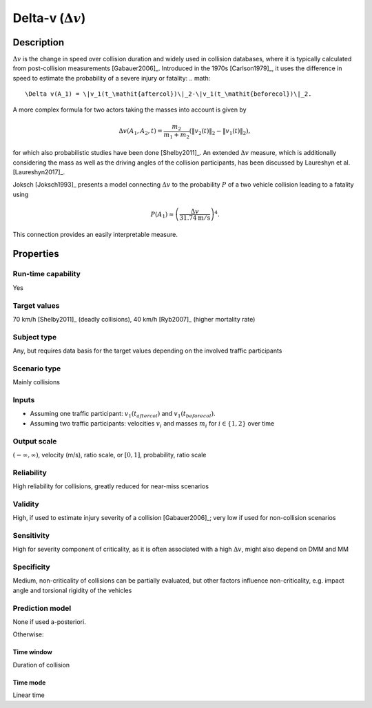 
Delta-v (:math:`\Delta v`)
==========================

Description
-----------

:math:`\Delta v` is the change in speed over collision duration and widely used in collision databases, where it is typically calculated from post-collision measurements [Gabauer2006]_.
Introduced in the 1970s [Carlson1979]_, it uses the difference in speed to estimate the probability of a severe injury or fatality:
.. math::
		\Delta v(A_1) = \|v_1(t_\mathit{aftercol})\|_2-\|v_1(t_\mathit{beforecol})\|_2.

A more complex formula for two actors taking the masses into account is given by

.. math::
		\Delta v(A_1, A_2, t) = \frac{m_2}{m_1+m_2}(\|v_2(t)\|_2-\|v_1(t)\|_2),

for which also probabilistic studies have been done [Shelby2011]_.
An extended :math:`\Delta v` measure, which is additionally considering the mass as well as the driving angles of the collision participants, has been discussed by Laureshyn et al. [Laureshyn2017]_.

Joksch [Joksch1993]_ presents a model connecting :math:`\Delta v` to the probability :math:`P` of a two vehicle collision leading to a fatality using

.. math::
		P(A_1) \approx \left(\frac{\Delta v}{31.74\text{m}/\text{s}}\right)^4.

This connection provides an easily interpretable measure.

Properties
----------

Run-time capability
~~~~~~~~~~~~~~~~~~~

Yes

Target values
~~~~~~~~~~~~~

70 km/h [Shelby2011]_ (deadly collisions), 40 km/h [Ryb2007]_ (higher mortality rate)

Subject type
~~~~~~~~~~~~

Any, but requires data basis for the target values depending on the involved traffic participants

Scenario type
~~~~~~~~~~~~~

Mainly collisions

Inputs
~~~~~~

- Assuming one traffic participant: :math:`v_1(t_\mathit{aftercol})` and :math:`v_1(t_\mathit{beforecol})`.
- Assuming two traffic participants: velocities :math:`v_i` and masses :math:`m_i` for :math:`i \in \{1, 2\}` over time

Output scale
~~~~~~~~~~~~

:math:`\left(-\infty,\infty\right)`, velocity (m/s), ratio scale, or :math:`\left[0,1\right]`, probability, ratio scale

Reliability
~~~~~~~~~~~

High reliability for collisions, greatly reduced for near-miss scenarios

Validity
~~~~~~~~

High, if used to estimate injury severity of a collision [Gabauer2006]_; very low if used for non-collision scenarios

Sensitivity
~~~~~~~~~~~

High for severity component of criticality, as it is often associated with a high :math:`\Delta v`, might also depend on DMM and MM

Specificity
~~~~~~~~~~~

Medium, non-criticality of collisions can be partially evaluated, but other factors influence non-criticality, e.g. impact angle and torsional rigidity of the vehicles

Prediction model
~~~~~~~~~~~~~~~~

None if used a-posteriori.

Otherwise:

Time window
^^^^^^^^^^^
Duration of collision

Time mode
^^^^^^^^^
Linear time
